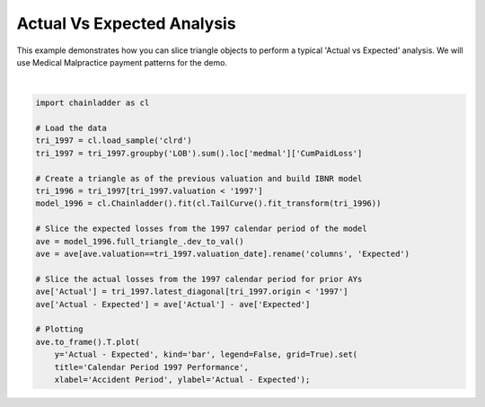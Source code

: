 .. only:: html

    .. note::
        :class: sphx-glr-download-link-note

        Click :ref:`here <sphx_glr_download_auto_examples_plot_ave_analysis.py>`     to download the full example code
    .. rst-class:: sphx-glr-example-title

    .. _sphx_glr_auto_examples_plot_ave_analysis.py:


===========================
Actual Vs Expected Analysis
===========================

This example demonstrates how you can slice triangle objects to perform a
typical 'Actual vs Expected' analysis.  We will use Medical Malpractice
payment patterns for the demo.



.. image:: /auto_examples/images/sphx_glr_plot_ave_analysis_001.png
    :alt: Calendar Period 1997 Performance
    :class: sphx-glr-single-img


.. rst-class:: sphx-glr-script-out

 Out:

 .. code-block:: none


    [Text(0, 0.5, 'Actual - Expected'), Text(0.5, 0, 'Accident Period'), Text(0.5, 1.0, 'Calendar Period 1997 Performance')]





|


.. code-block:: default


    import chainladder as cl

    # Load the data
    tri_1997 = cl.load_sample('clrd')
    tri_1997 = tri_1997.groupby('LOB').sum().loc['medmal']['CumPaidLoss']

    # Create a triangle as of the previous valuation and build IBNR model
    tri_1996 = tri_1997[tri_1997.valuation < '1997']
    model_1996 = cl.Chainladder().fit(cl.TailCurve().fit_transform(tri_1996))

    # Slice the expected losses from the 1997 calendar period of the model
    ave = model_1996.full_triangle_.dev_to_val()
    ave = ave[ave.valuation==tri_1997.valuation_date].rename('columns', 'Expected')

    # Slice the actual losses from the 1997 calendar period for prior AYs
    ave['Actual'] = tri_1997.latest_diagonal[tri_1997.origin < '1997']
    ave['Actual - Expected'] = ave['Actual'] - ave['Expected']

    # Plotting
    ave.to_frame().T.plot(
        y='Actual - Expected', kind='bar', legend=False, grid=True).set(
        title='Calendar Period 1997 Performance',
        xlabel='Accident Period', ylabel='Actual - Expected');


.. rst-class:: sphx-glr-timing

   **Total running time of the script:** ( 0 minutes  1.298 seconds)


.. _sphx_glr_download_auto_examples_plot_ave_analysis.py:


.. only :: html

 .. container:: sphx-glr-footer
    :class: sphx-glr-footer-example



  .. container:: sphx-glr-download sphx-glr-download-python

     :download:`Download Python source code: plot_ave_analysis.py <plot_ave_analysis.py>`



  .. container:: sphx-glr-download sphx-glr-download-jupyter

     :download:`Download Jupyter notebook: plot_ave_analysis.ipynb <plot_ave_analysis.ipynb>`


.. only:: html

 .. rst-class:: sphx-glr-signature

    `Gallery generated by Sphinx-Gallery <https://sphinx-gallery.github.io>`_
